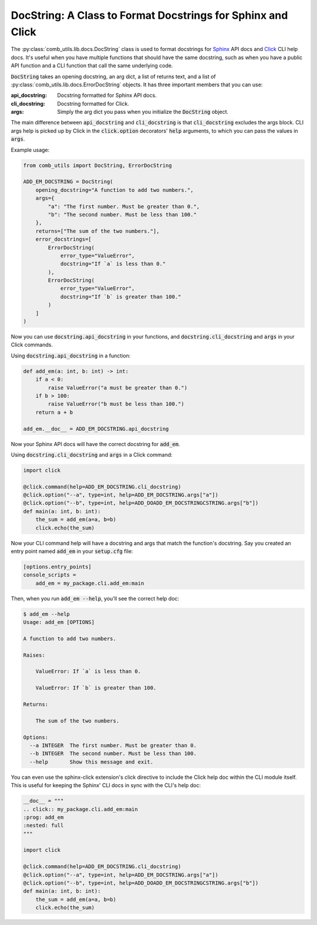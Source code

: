 ============================================================
DocString: A Class to Format Docstrings for Sphinx and Click
============================================================

The :py:class:`comb_utils.lib.docs.DocString` class is used to format docstrings for `Sphinx <https://www.sphinx-doc.org/en/master/>`_ API docs and `Click <https://click.palletsprojects.com/en/stable/>`_ CLI help docs. It's useful when you have multiple functions that should have the same docstring, such as when you have a public API function and a CLI function that call the same underlying code.

:code:`DocString` takes an opening docstring, an arg dict, a list of returns text, and a list of :py:class:`comb_utils.lib.docs.ErrorDocString` objects. It has three important members that you can use:

:api_docstring: Docstring formatted for Sphinx API docs.
:cli_docstring: Docstring formatted for Click.
:args: Simply the arg dict you pass when you initialize the :code:`DocString` object.

The main difference between :code:`api_docstring` and :code:`cli_docstring` is that :code:`cli_docstring` excludes the args block. CLI args help is picked up by Click in the :code:`click.option` decorators' :code:`help` arguments, to which you can pass the values in :code:`args`.

Example usage:

.. code:: python

    from comb_utils import DocString, ErrorDocString

    ADD_EM_DOCSTRING = DocString(
        opening_docstring="A function to add two numbers.",
        args={
            "a": "The first number. Must be greater than 0.",
            "b": "The second number. Must be less than 100."
        },
        returns=["The sum of the two numbers."],
        error_docstrings=[
            ErrorDocString(
                error_type="ValueError",
                docstring="If `a` is less than 0."
            ),
            ErrorDocString(
                error_type="ValueError",
                docstring="If `b` is greater than 100."
            )
        ]
    )

Now you can use :code:`docstring.api_docstring` in your functions, and :code:`docstring.cli_docstring` and :code:`args` in your Click commands.

Using :code:`docstring.api_docstring` in a function:

.. code:: python

    def add_em(a: int, b: int) -> int:
        if a < 0:
            raise ValueError("a must be greater than 0.")
        if b > 100:
            raise ValueError("b must be less than 100.")
        return a + b

    add_em.__doc__ = ADD_EM_DOCSTRING.api_docstring

Now your Sphinx API docs will have the correct docstring for :code:`add_em`.

Using :code:`docstring.cli_docstring` and :code:`args` in a Click command:

.. code:: python

    import click

    @click.command(help=ADD_EM_DOCSTRING.cli_docstring)
    @click.option("--a", type=int, help=ADD_EM_DOCSTRING.args["a"])
    @click.option("--b", type=int, help=ADD_DOADD_EM_DOCSTRINGCSTRING.args["b"])
    def main(a: int, b: int):
        the_sum = add_em(a=a, b=b)
        click.echo(the_sum)

Now your CLI command help will have a docstring and args that match the function's docstring. Say you created an entry point named :code:`add_em` in your :code:`setup.cfg` file:

.. code:: ini

    [options.entry_points]
    console_scripts =
        add_em = my_package.cli.add_em:main

Then, when you run :code:`add_em --help`, you'll see the correct help doc:

.. code:: bash

    $ add_em --help
    Usage: add_em [OPTIONS]

    A function to add two numbers.

    Raises:

        ValueError: If `a` is less than 0.
        
        ValueError: If `b` is greater than 100.

    Returns:

        The sum of the two numbers.

    Options:
      --a INTEGER  The first number. Must be greater than 0.
      --b INTEGER  The second number. Must be less than 100.
      --help       Show this message and exit.

You can even use the sphinx-click extension's click directive to include the Click help doc within the CLI module itself. This is useful for keeping the Sphinx' CLI docs in sync with the CLI's help doc:

.. code:: python

    __doc__ = """
    .. click:: my_package.cli.add_em:main
    :prog: add_em
    :nested: full
    """

    import click

    @click.command(help=ADD_EM_DOCSTRING.cli_docstring)
    @click.option("--a", type=int, help=ADD_EM_DOCSTRING.args["a"])
    @click.option("--b", type=int, help=ADD_DOADD_EM_DOCSTRINGCSTRING.args["b"])
    def main(a: int, b: int):
        the_sum = add_em(a=a, b=b)
        click.echo(the_sum)